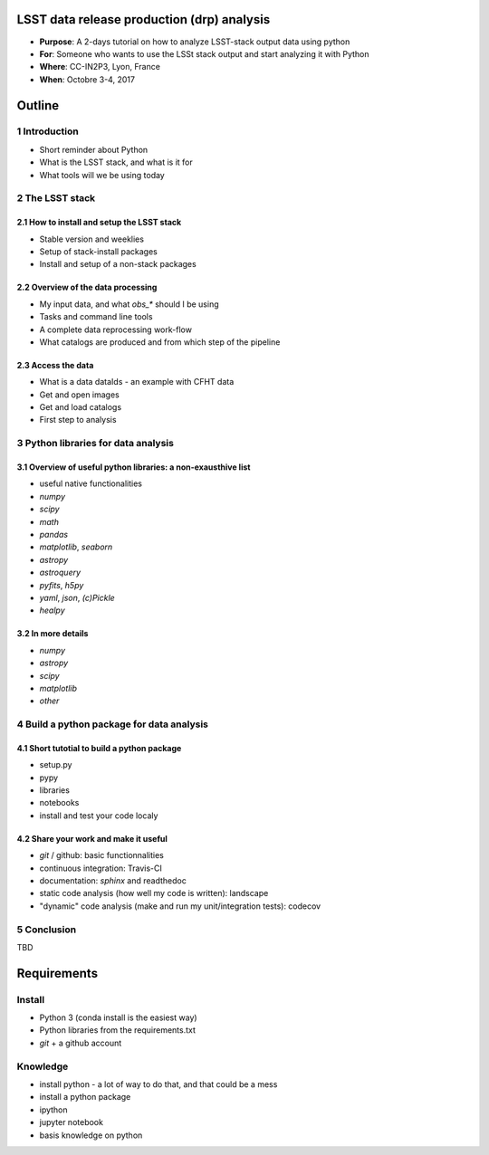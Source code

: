LSST data release production (drp) analysis
===========================================

- **Purpose**: A 2-days tutorial on how to analyze LSST-stack output data using python
- **For**: Someone who wants to use the LSSt stack output and start analyzing it with Python
- **Where**: CC-IN2P3, Lyon, France
- **When**: Octobre 3-4, 2017


Outline
=======

1 Introduction
------------

- Short reminder about Python
- What is the LSST stack, and what is it for
- What tools will we be using today


2 The LSST stack
--------------

2.1 How to install and setup the LSST stack
```````````````````````````````````````

- Stable version and weeklies
- Setup of stack-install packages
- Install and setup of a non-stack packages

2.2 Overview of the data processing
```````````````````````````````

- My input data, and what `obs_*` should I be using
- Tasks and command line tools
- A complete data reprocessing work-flow
- What catalogs are produced and from which step of the pipeline

2.3 Access the data
```````````````

- What is a data dataIds - an example with CFHT data
- Get and open images
- Get and load catalogs
- First step to analysis


3 Python libraries for data analysis
----------------------------------

3.1 Overview of useful python libraries: a non-exausthive list
``````````````````````````````````````````````````````````

- useful native functionalities
- `numpy`
- `scipy`
- `math`
- `pandas`
- `matplotlib`, `seaborn`
- `astropy`
- `astroquery`
- `pyfits`, `h5py`
- `yaml`, `json`, `(c)Pickle`
- `healpy`

3.2 In more details
```````````````

- `numpy`
- `astropy`
- `scipy`
- `matplotlib`
- `other`


4 Build a python package for data analysis
----------------------------------------

4.1 Short tutotial to build a python package
````````````````````````````````````````

- setup.py
- pypy
- libraries
- notebooks
- install and test your code localy
 

4.2 Share your work and make it useful
``````````````````````````````````

- `git` / github: basic functionnalities
- continuous integration: Travis-CI
- documentation: `sphinx` and readthedoc
- static code analysis (how well my code is written): landscape
- "dynamic" code analysis (make and run my unit/integration tests): codecov

5 Conclusion
----------

TBD


Requirements
============

Install
-------

- Python 3 (conda install is the easiest way)
- Python libraries from the requirements.txt
- `git` + a github account

Knowledge
---------

- install python - a lot of way to do that, and that could be a mess
- install a python package
- ipython
- jupyter notebook
- basis knowledge on python
